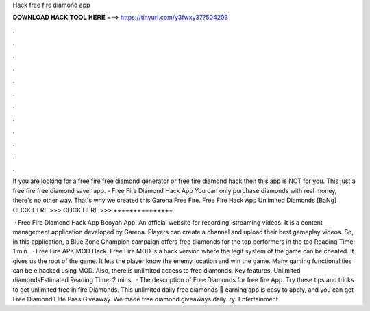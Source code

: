 Hack free fire diamond app



𝐃𝐎𝐖𝐍𝐋𝐎𝐀𝐃 𝐇𝐀𝐂𝐊 𝐓𝐎𝐎𝐋 𝐇𝐄𝐑𝐄 ===> https://tinyurl.com/y3fwxy37?504203



.



.



.



.



.



.



.



.



.



.



.



.

If you are looking for a free fire free diamond generator or free fire diamond hack then this app is NOT for you. This just a free fire free diamond saver app. - Free Fire Diamond Hack App You can only purchase diamonds with real money, there's no other way. That's why we created this Garena Free Fire. Free Fire Hack App Unlimited Diamonds [BaNg] CLICK HERE >>>  CLICK HERE >>>  +++++++++++++++.

 · Free Fire Diamond Hack App Booyah App: An official website for recording, streaming videos. It is a content management application developed by Garena. Players can create a channel and upload their best gameplay videos. So, in this application, a Blue Zone Champion campaign offers free diamonds for the top performers in the ted Reading Time: 1 min.  · Free Fire APK MOD Hack. Free Fire MOD is a hack version where the legit system of the game can be cheated. It gives us the root of the game. It lets the player know the enemy location and win the game. Many gaming functionalities can be e hacked using MOD. Also, there is unlimited access to free diamonds. Key features. Unlimited diamondsEstimated Reading Time: 2 mins.  · The description of Free Diamonds for free fire App. Try these tips and tricks to get unlimited free in fire Diamonds. This unlimited daily free diamonds 🎁 earning app is easy to apply, and you can get Free Diamond Elite Pass Giveaway. We made free diamond giveaways daily. ry: Entertainment.
